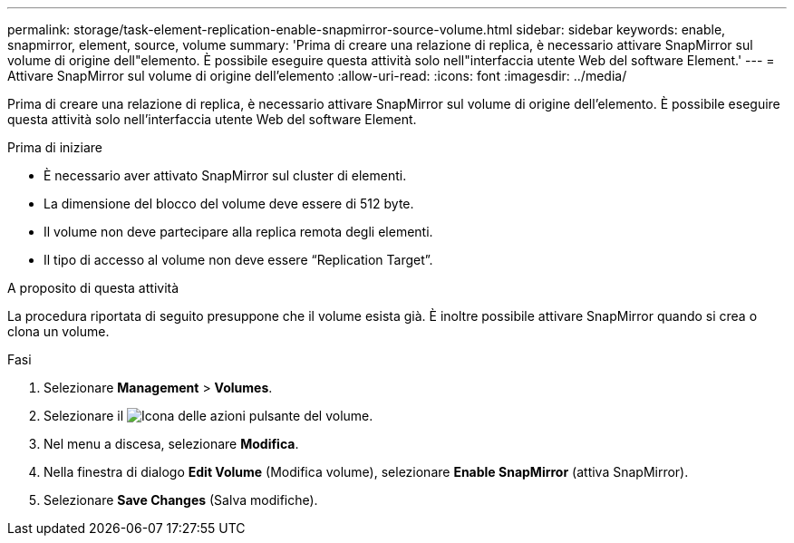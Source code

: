 ---
permalink: storage/task-element-replication-enable-snapmirror-source-volume.html 
sidebar: sidebar 
keywords: enable, snapmirror, element, source, volume 
summary: 'Prima di creare una relazione di replica, è necessario attivare SnapMirror sul volume di origine dell"elemento. È possibile eseguire questa attività solo nell"interfaccia utente Web del software Element.' 
---
= Attivare SnapMirror sul volume di origine dell'elemento
:allow-uri-read: 
:icons: font
:imagesdir: ../media/


[role="lead"]
Prima di creare una relazione di replica, è necessario attivare SnapMirror sul volume di origine dell'elemento. È possibile eseguire questa attività solo nell'interfaccia utente Web del software Element.

.Prima di iniziare
* È necessario aver attivato SnapMirror sul cluster di elementi.
* La dimensione del blocco del volume deve essere di 512 byte.
* Il volume non deve partecipare alla replica remota degli elementi.
* Il tipo di accesso al volume non deve essere "`Replication Target`".


.A proposito di questa attività
La procedura riportata di seguito presuppone che il volume esista già. È inoltre possibile attivare SnapMirror quando si crea o clona un volume.

.Fasi
. Selezionare *Management* > *Volumes*.
. Selezionare il image:../media/action-icon.gif["Icona delle azioni"] pulsante del volume.
. Nel menu a discesa, selezionare *Modifica*.
. Nella finestra di dialogo *Edit Volume* (Modifica volume), selezionare *Enable SnapMirror* (attiva SnapMirror).
. Selezionare *Save Changes* (Salva modifiche).

